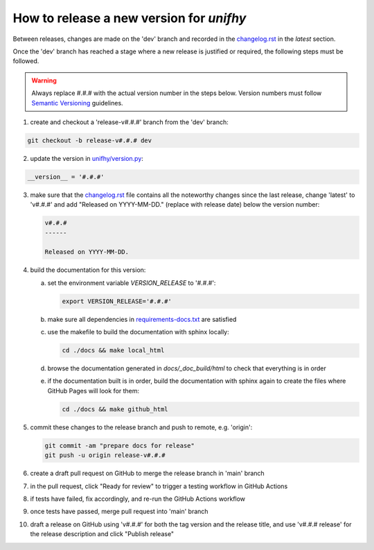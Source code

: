 How to release a new version for `unifhy`
=========================================

Between releases, changes are made on the 'dev' branch and recorded in
the `<changelog.rst>`_ in the *latest* section.

Once the 'dev' branch has reached a stage where a new release is
justified or required, the following steps must be followed.

.. warning::

   Always replace #.#.# with the actual version number in the steps below.
   Version numbers must follow `Semantic Versioning <https://semver.org/>`_
   guidelines.

1. create and checkout a 'release-v#.#.#' branch from the 'dev' branch:

.. code-block:: bash

   git checkout -b release-v#.#.# dev

2. update the version in `<unifhy/version.py>`_:

.. code-block:: python

   __version__ = '#.#.#'

3. make sure that the `<changelog.rst>`_ file contains all the noteworthy
   changes since the last release, change 'latest' to 'v#.#.#' and add
   "Released on YYYY-MM-DD." (replace with release date) below the version
   number:

   .. code-block:: rst

      v#.#.#
      ------

      Released on YYYY-MM-DD.

4. build the documentation for this version:

   a. set the environment variable `VERSION_RELEASE` to '#.#.#':

      .. code-block:: bash

         export VERSION_RELEASE='#.#.#'

   b. make sure all dependencies in `<requirements-docs.txt>`_ are satisfied

   c. use the makefile to build the documentation with sphinx locally:

      .. code-block:: bash

         cd ./docs && make local_html

   d. browse the documentation generated in *docs/_doc_build/html* to
      check that everything is in order

   e. if the documentation built is in order, build the documentation
      with sphinx again to create the files where GitHub Pages will
      look for them:

      .. code-block:: bash

         cd ./docs && make github_html

5. commit these changes to the release branch and push to remote, e.g. 'origin':

   .. code-block:: bash

      git commit -am "prepare docs for release"
      git push -u origin release-v#.#.#

6. create a draft pull request on GitHub to merge the release branch
   in 'main' branch

7. in the pull request, click "Ready for review" to trigger a testing
   workflow in GitHub Actions

8. if tests have failed, fix accordingly, and re-run the GitHub Actions workflow

9. once tests have passed, merge pull request into 'main' branch

10. draft a release on GitHub using 'v#.#.#' for both the tag version
    and the release title, and use 'v#.#.# release' for the release
    description and click "Publish release"
